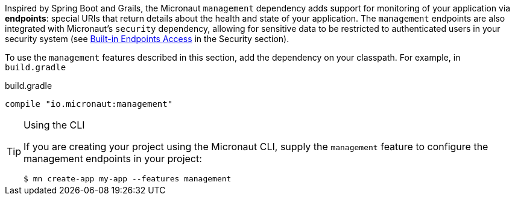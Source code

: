 Inspired by Spring Boot and Grails, the Micronaut `management` dependency adds support for monitoring of your application via *endpoints*: special URIs that return details about the health and state of your application. The `management` endpoints are also integrated with Micronaut's `security` dependency, allowing for sensitive data to be restricted to authenticated users in your security system (see <<builtInEndpointsAccess, Built-in Endpoints Access>> in the Security section).

To use the `management` features described in this section, add the dependency on your classpath. For example, in `build.gradle`

.build.gradle
[source,groovy]
----
compile "io.micronaut:management"
----

[TIP]
.Using the CLI
====
If you are creating your project using the Micronaut CLI, supply the `management` feature to configure the management endpoints in your project:
----
$ mn create-app my-app --features management
----
====